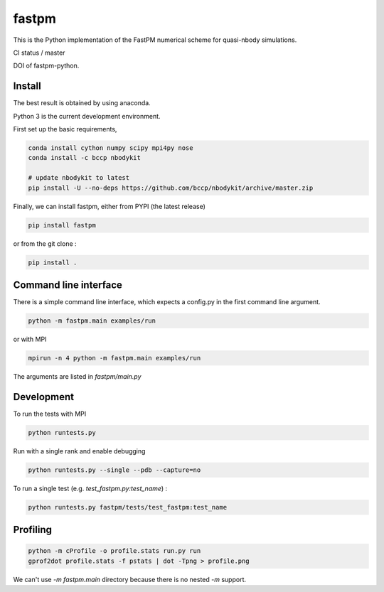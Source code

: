 fastpm
======

This is the Python implementation of the FastPM numerical scheme for quasi-nbody simulations.

CI status / master

.. image:: https://travis-ci.org/rainwoodman/fastpm-python.svg?branch=master
    :alt: Build Status
    :target: https://travis-ci.org/rainwoodman/fastpm-python

DOI of fastpm-python.

.. image:: https://zenodo.org/badge/81290989.svg
   :target: https://zenodo.org/badge/latestdoi/81290989
   
   
.. image:: https://github.com/rainwoodman/fastpm-python/raw/artwork/artwork/10MpchTrajectories.png
    :align: center

Install
-------

The best result is obtained by using anaconda.

Python 3 is the current development environment.

First set up the basic requirements,

.. code::

    conda install cython numpy scipy mpi4py nose
    conda install -c bccp nbodykit

    # update nbodykit to latest
    pip install -U --no-deps https://github.com/bccp/nbodykit/archive/master.zip


Finally, we can install fastpm, either from PYPI (the latest release)

.. code::

    pip install fastpm

or from the git clone :

.. code::

    pip install .

Command line interface
----------------------

There is a simple command line interface, which expects a config.py in the
first command line argument.

.. code::

    python -m fastpm.main examples/run

or with MPI

.. code::

    mpirun -n 4 python -m fastpm.main examples/run

The arguments are listed in `fastpm/main.py`

Development
-----------

To run the tests with MPI

.. code::

    python runtests.py

Run with a single rank and enable debugging

.. code::

    python runtests.py --single --pdb --capture=no

To run a single test (e.g. `test_fastpm.py:test_name`) :

.. code::

    python runtests.py fastpm/tests/test_fastpm:test_name


Profiling
---------

.. code::

    python -m cProfile -o profile.stats run.py run
    gprof2dot profile.stats -f pstats | dot -Tpng > profile.png

We can't use `-m fastpm.main` directory because there is no nested `-m` support.
